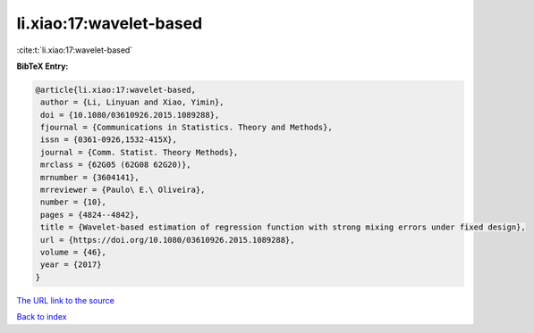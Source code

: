 li.xiao:17:wavelet-based
========================

:cite:t:`li.xiao:17:wavelet-based`

**BibTeX Entry:**

.. code-block:: bibtex

   @article{li.xiao:17:wavelet-based,
    author = {Li, Linyuan and Xiao, Yimin},
    doi = {10.1080/03610926.2015.1089288},
    fjournal = {Communications in Statistics. Theory and Methods},
    issn = {0361-0926,1532-415X},
    journal = {Comm. Statist. Theory Methods},
    mrclass = {62G05 (62G08 62G20)},
    mrnumber = {3604141},
    mrreviewer = {Paulo\ E.\ Oliveira},
    number = {10},
    pages = {4824--4842},
    title = {Wavelet-based estimation of regression function with strong mixing errors under fixed design},
    url = {https://doi.org/10.1080/03610926.2015.1089288},
    volume = {46},
    year = {2017}
   }
`The URL link to the source <ttps://doi.org/10.1080/03610926.2015.1089288}>`_


`Back to index <../By-Cite-Keys.html>`_
